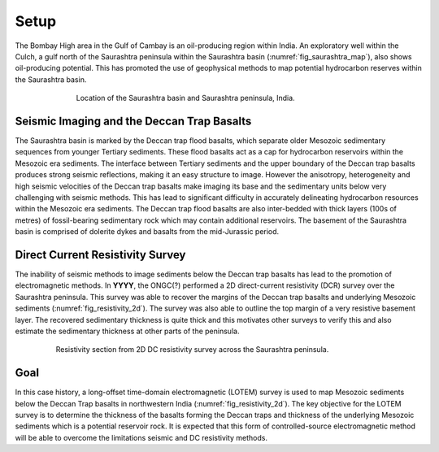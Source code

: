 .. _saurashtra_setup:


Setup
=====

The Bombay High area in the Gulf of Cambay is an oil-producing region within India. An exploratory well within the Culch, a gulf north of the Saurashtra peninsula within the Saurashtra  basin (:numref:`fig_saurashtra_map`), also shows oil-producing potential. This has promoted the use of geophysical methods to map potential hydrocarbon reserves within the Saurashtra basin.

.. figure:: images/SaurashtraMap.png
    :align: center
    :figwidth: 70%
    :name: fig_saurashtra_map

    Location of the Saurashtra basin and Saurashtra peninsula, India.

Seismic Imaging and the Deccan Trap Basalts
-------------------------------------------

The Saurashtra basin is marked by the Deccan trap flood basalts, which separate older Mesozoic sedimentary sequences from younger Tertiary sediments. These flood basalts act as a cap for hydrocarbon reservoirs within the Mesozoic era sediments. The interface between Tertiary sediments and the upper boundary of the Deccan trap basalts produces strong seismic reflections, making it an easy structure to image. However the anisotropy, heterogeneity and high seismic velocities of the Deccan trap basalts make imaging its base and the sedimentary units below very challenging with seismic methods. This has lead to significant difficulty in accurately delineating hydrocarbon resources within the Mesozoic era sediments. The Deccan trap flood basalts are also inter-bedded with thick layers (100s of metres) of fossil-bearing sedimentary rock which may contain additional reservoirs. The basement of the Saurashtra basin is comprised of dolerite dykes and basalts from the mid-Jurassic period.

Direct Current Resistivity Survey
---------------------------------

The inability of seismic methods to image sediments below the Deccan trap basalts has lead to the promotion of electromagnetic methods. In **YYYY**, the ONGC(?) performed a 2D direct-current resistivity (DCR) survey over the Saurashtra peninsula. This survey was able to recover the margins of the Deccan trap basalts and underlying Mesozoic sediments (:numref:`fig_resistivity_2d`). The survey was also able to outline the top margin of a very resistive basement layer. The recovered sedimentary thickness is quite thick and this motivates other surveys to verify this and also estimate the sedimentary thickness at other parts of the peninsula. 

.. figure:: images/Resistivity2D.png
    :align: center
    :figwidth: 80%
    :name: fig_resistivity_2d

    Resistivity section from 2D DC resistivity survey across the Saurashtra peninsula.


Goal
----

In this case history, a long-offset time-domain electromagnetic (LOTEM) survey is used to map Mesozoic sediments below the Deccan Trap basalts in northwestern India (:numref:`fig_resistivity_2d`). The key objective for the LOTEM survey is to determine the thickness of the basalts forming the Deccan traps and thickness of the underlying Mesozoic sediments which is a potential reservoir rock.  It is expected that this form of controlled-source electromagnetic method will be able to overcome the limitations seismic and DC resistivity methods.




